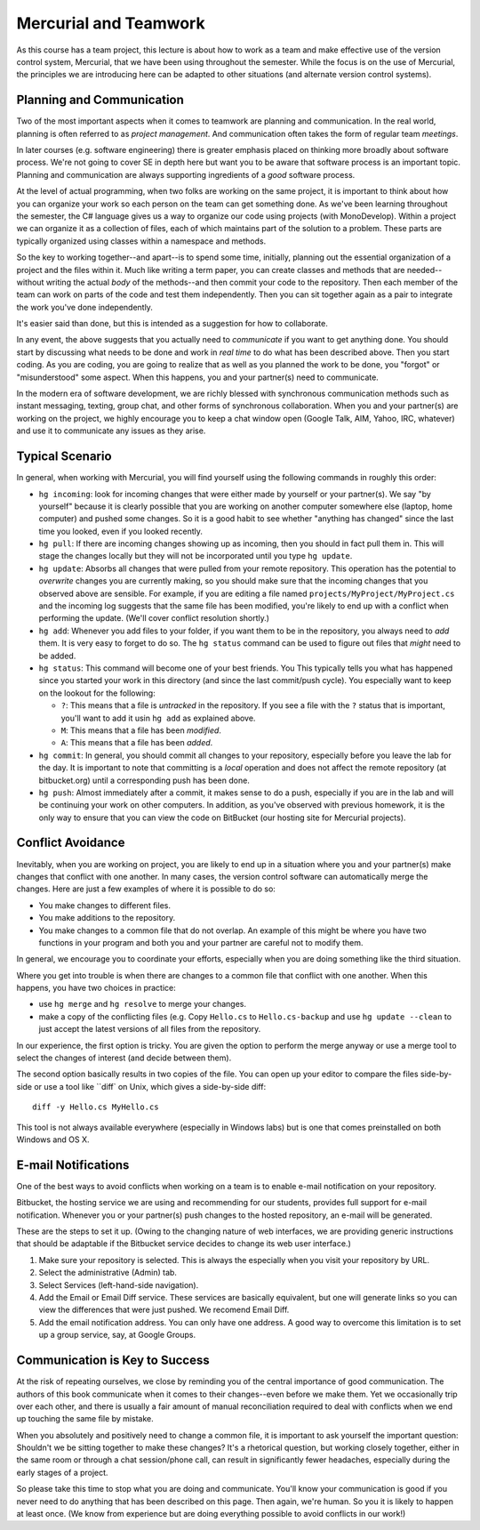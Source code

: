 

Mercurial and Teamwork
=========================

As this course has a team project, this lecture is about how to work as
a team and make effective use of the version control system, Mercurial,
that we have been using throughout the semester. While the focus is on
the use of Mercurial, the principles we are introducing here can be
adapted to other situations (and alternate version control systems).


Planning and Communication
-----------------------------

Two of the most important aspects when it comes to teamwork are planning
and communication. In the real world, planning is often referred to as
*project management*. And communication often takes the form of regular
team *meetings*. 

In later courses (e.g. software engineering) there is greater emphasis
placed on thinking more broadly about software process. We're not going
to cover SE in depth here but want you to be aware that software process
is an important topic. Planning and communication are always supporting
ingredients of a *good* software process.

At the level of actual programming, when two folks are working on the
same project, it is important to think about how you can organize your
work so each person on the team can get something done. As we've been
learning throughout the semester, the C# language gives us a way to
organize our code using projects (with MonoDevelop). Within a project
we can organize it as a collection of files, each of which maintains
part of the solution to a problem.  These parts are typically organized
using classes within a namespace and methods.

So the key to working together--and apart--is to spend some time, initially,
planning out the essential organization of a project and the files within
it. Much like writing a term paper, you can create classes and methods 
that are needed--without writing the actual *body* of the methods--and then
commit your code to the repository. Then each member of the team can work
on parts of the code and test them independently. Then you can sit together
again as a pair to integrate the work you've done independently.

It's easier said than done, but this is intended as a suggestion for 
how to collaborate.

In any event, the above suggests that you actually need to
*communicate* if you want to get anything done. You should start by
discussing what needs to be done and work in *real time* to do what
has been described above.  Then you start coding. As you are coding,
you are going to realize that as well as you planned the work to be
done, you "forgot" or "misunderstood" some aspect. When this happens,
you and your partner(s) need to communicate.

In the modern era of software development, we are richly blessed with
synchronous communication methods such as instant messaging, texting,
group chat, and other forms of synchronous collaboration. When you and
your partner(s) are working on the project, we highly encourage you to
keep a chat window open (Google Talk, AIM, Yahoo, IRC, whatever) and
use it to communicate any issues as they arise.


Typical Scenario
------------------

In general, when working with Mercurial, you will find yourself using the
following commands in roughly this order:

- ``hg incoming``: look for incoming changes that were either made by
  yourself or your partner(s). We say "by yourself" because it is clearly
  possible that you are working on another computer somewhere else (laptop,
  home computer) and pushed some changes. So it is a good habit to see
  whether "anything has changed" since the last time you looked, even if
  you looked recently.

- ``hg pull``: If there are incoming changes showing up as incoming, then
  you should in fact pull them in. This will stage the changes locally 
  but they will not be incorporated until you type ``hg update``.

- ``hg update``: Absorbs all changes that were pulled from your remote
  repository. This operation has the potential to *overwrite* changes you
  are currently making, so you should make sure that the incoming changes
  that you observed above are sensible. For example, if you are editing
  a file named ``projects/MyProject/MyProject.cs`` and the incoming log 
  suggests that the same file has been modified, you're likely to end up
  with a conflict when performing the update. (We'll cover conflict 
  resolution shortly.)

- ``hg add``: Whenever you add files to your folder, if you want them to
  be in the repository, you always need to *add* them. It is very easy to
  forget to do so. The ``hg status`` command can be used to figure out
  files that *might* need to be added.

- ``hg status``: This command will become one of your best friends. You 
  This typically tells you what has happened since you started your work
  in this directory (and since the last commit/push cycle). You especially 
  want to keep on the lookout for the following:

  - ``?``: This means that a file is *untracked* in the repository. If you
    see a file with the ``?`` status that is important, you'll want
    to add it usin ``hg add`` as explained above.

  - ``M``: This means that a file has been *modified*.

  - ``A``: This means that a file has been *added*.

- ``hg commit``: In general, you should commit all changes to your 
  repository, especially before you leave the lab for the day. It is important
  to note that committing is a *local* operation and does not affect the
  remote repository (at bitbucket.org) until a corresponding push has
  been done.

- ``hg push``: Almost immediately after a commit, it makes sense to do a 
  push, especially if you are in the lab and will be continuing your work
  on other computers. In addition, as you've observed with previous homework,
  it is the only way to ensure that you can view the code on BitBucket (our
  hosting site for Mercurial projects).


Conflict Avoidance
----------------------

Inevitably, when you are working on project, you are likely to end up
in a situation where you and your partner(s) make changes that
conflict with one another. In many cases, the version control software
can automatically merge the changes. Here are just a few examples of
where it is possible to do so:

- You make changes to different files.

- You make additions to the repository.

- You make changes to a common file that do not overlap. An example of
  this might be where you have two functions in your program and both
  you and your partner are careful not to modify them.

In general, we encourage you to coordinate your efforts, especially
when you are doing something like the third situation.

Where you get into trouble is when there are changes to a common file
that conflict with one another. When this happens, you have two
choices in practice:

- use ``hg merge`` and ``hg resolve`` to merge your changes.

- make a copy of the conflicting files (e.g. Copy ``Hello.cs`` to
  ``Hello.cs-backup`` and use ``hg update --clean`` to just accept
  the latest versions of all files from the repository.

In our experience, the first option is tricky. You are given the
option to perform the merge anyway or use a merge tool to select the
changes of interest (and decide between them).

The second option basically results in two copies of the file. You can
open up your editor to compare the files side-by-side or use a tool
like ``diff` on Unix, which gives a side-by-side diff::

   diff -y Hello.cs MyHello.cs

This tool is not always available everywhere (especially in Windows
labs) but is one that comes preinstalled on both Windows and OS X.

E-mail Notifications
----------------------

One of the best ways to avoid conflicts when working on a team is to
enable e-mail notification on your repository. 

Bitbucket, the hosting service we are using and recommending for our
students, provides full support for e-mail notification. Whenever you
or your partner(s) push changes to the hosted repository, an e-mail
will be generated.

These are the steps to set it up. (Owing to the changing nature of web
interfaces, we are providing generic instructions that should be
adaptable if the Bitbucket service decides to change its web user interface.)

#. Make sure your repository is selected. This is always the
   especially when you visit your repository by URL.

#. Select the administrative (Admin) tab.

#. Select Services (left-hand-side navigation).

#. Add the Email or Email Diff service. These services are basically
   equivalent, but one will generate links so you can view the
   differences that were just pushed. We recomend Email Diff.
  
#. Add the email notification address. You can only have one address.
   A good way to overcome this limitation is to set up a group service,
   say, at Google Groups.

Communication is Key to Success
-------------------------------------

At the risk of repeating ourselves, we close by reminding you of the
central importance of good communication. The authors of this book
communicate when it comes to their changes--even before we make
them. Yet we occasionally trip over each other, and there is usually a
fair amount of manual reconciliation required to deal with conflicts
when we end up touching the same file by mistake. 

When you absolutely and positively need to change a common file, it is
important to ask yourself the important question: Shouldn't we be
sitting together to make these changes? It's a rhetorical question,
but working closely together, either in the same room or through a
chat session/phone call, can result in significantly fewer headaches,
especially during the early stages of a project.

So please take this time to stop what you are doing and
communicate. You'll know your communication is good if you never need
to do anything that has been described on this page. Then again, we're
human. So you it is likely to happen at least once. (We know from
experience but are doing everything possible to avoid conflicts in our
work!)
